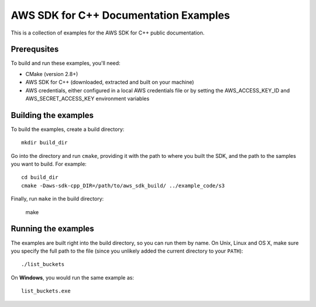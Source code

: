 .. Copyright 2010-2017 Amazon.com, Inc. or its affiliates. All Rights Reserved.

   This work is licensed under a Creative Commons Attribution-NonCommercial-ShareAlike 4.0
   International License (the "License"). You may not use this file except in compliance with the
   License. A copy of the License is located at http://creativecommons.org/licenses/by-nc-sa/4.0/.

   This file is distributed on an "AS IS" BASIS, WITHOUT WARRANTIES OR CONDITIONS OF ANY KIND,
   either express or implied. See the License for the specific language governing permissions and
   limitations under the License.

######################################
AWS SDK for C++ Documentation Examples
######################################

This is a collection of examples for the AWS SDK for C++ public documentation.


Prerequsites
============

To build and run these examples, you'll need:

* CMake (version 2.8+)
* AWS SDK for C++ (downloaded, extracted and built on your machine)
* AWS credentials, either configured in a local AWS credentials file or by setting the
  AWS_ACCESS_KEY_ID and AWS_SECRET_ACCESS_KEY environment variables


Building the examples
=====================

To build the examples, create a build directory::

    mkdir build_dir

Go into the directory and run ``cmake``, providing it with the path to where you built the SDK, and
the path to the samples you want to build. For example::

    cd build_dir
    cmake -Daws-sdk-cpp_DIR=/path/to/aws_sdk_build/ ../example_code/s3

Finally, run ``make`` in the build directory:

    make


Running the examples
====================

The examples are built right into the build directory, so you can run them by name. On Unix, Linux
and OS X, make sure you specify the full path to the file (since you unlikely added the current
directory to your ``PATH``)::

    ./list_buckets

On **Windows**, you would run the same example as::

    list_buckets.exe



